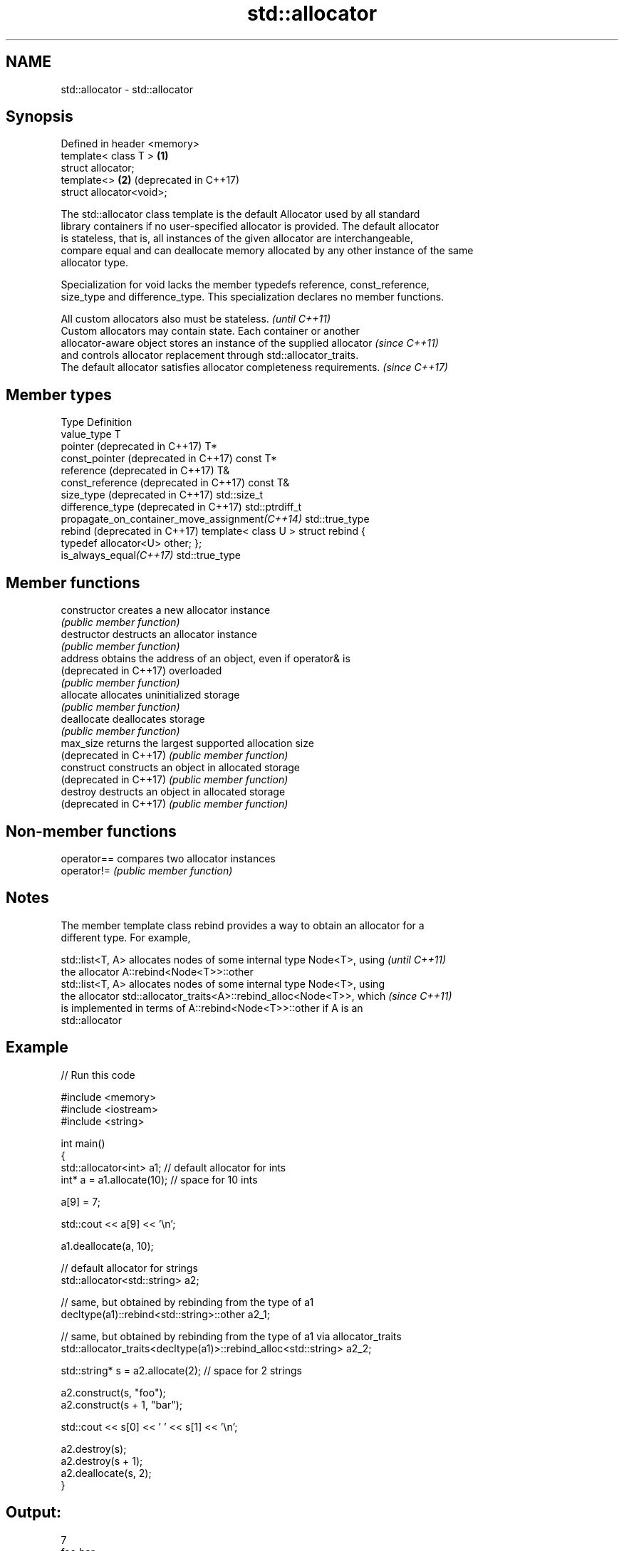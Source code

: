 .TH std::allocator 3 "2017.04.02" "http://cppreference.com" "C++ Standard Libary"
.SH NAME
std::allocator \- std::allocator

.SH Synopsis
   Defined in header <memory>
   template< class T >        \fB(1)\fP
   struct allocator;
   template<>                 \fB(2)\fP (deprecated in C++17)
   struct allocator<void>;

   The std::allocator class template is the default Allocator used by all standard
   library containers if no user-specified allocator is provided. The default allocator
   is stateless, that is, all instances of the given allocator are interchangeable,
   compare equal and can deallocate memory allocated by any other instance of the same
   allocator type.

   Specialization for void lacks the member typedefs reference, const_reference,
   size_type and difference_type. This specialization declares no member functions.

   All custom allocators also must be stateless.                          \fI(until C++11)\fP
   Custom allocators may contain state. Each container or another
   allocator-aware object stores an instance of the supplied allocator    \fI(since C++11)\fP
   and controls allocator replacement through std::allocator_traits.
   The default allocator satisfies allocator completeness requirements.   \fI(since C++17)\fP

.SH Member types

   Type                                          Definition
   value_type                                    T
   pointer (deprecated in C++17)                 T*
   const_pointer (deprecated in C++17)           const T*
   reference (deprecated in C++17)               T&
   const_reference (deprecated in C++17)         const T&
   size_type (deprecated in C++17)               std::size_t
   difference_type (deprecated in C++17)         std::ptrdiff_t
   propagate_on_container_move_assignment\fI(C++14)\fP std::true_type
   rebind (deprecated in C++17)                  template< class U > struct rebind {
                                                 typedef allocator<U> other; };
   is_always_equal\fI(C++17)\fP                        std::true_type

.SH Member functions

   constructor           creates a new allocator instance
                         \fI(public member function)\fP 
   destructor            destructs an allocator instance
                         \fI(public member function)\fP 
   address               obtains the address of an object, even if operator& is
   (deprecated in C++17) overloaded
                         \fI(public member function)\fP 
   allocate              allocates uninitialized storage
                         \fI(public member function)\fP 
   deallocate            deallocates storage
                         \fI(public member function)\fP 
   max_size              returns the largest supported allocation size
   (deprecated in C++17) \fI(public member function)\fP 
   construct             constructs an object in allocated storage
   (deprecated in C++17) \fI(public member function)\fP 
   destroy               destructs an object in allocated storage
   (deprecated in C++17) \fI(public member function)\fP 

.SH Non-member functions

   operator== compares two allocator instances
   operator!= \fI(public member function)\fP 

.SH Notes

   The member template class rebind provides a way to obtain an allocator for a
   different type. For example,

   std::list<T, A> allocates nodes of some internal type Node<T>, using   \fI(until C++11)\fP
   the allocator A::rebind<Node<T>>::other
   std::list<T, A> allocates nodes of some internal type Node<T>, using
   the allocator std::allocator_traits<A>::rebind_alloc<Node<T>>, which   \fI(since C++11)\fP
   is implemented in terms of A::rebind<Node<T>>::other if A is an
   std::allocator

.SH Example

   
// Run this code

 #include <memory>
 #include <iostream>
 #include <string>
  
 int main()
 {
     std::allocator<int> a1; // default allocator for ints
     int* a = a1.allocate(10); // space for 10 ints
  
     a[9] = 7;
  
     std::cout << a[9] << '\\n';
  
     a1.deallocate(a, 10);
  
     // default allocator for strings
     std::allocator<std::string> a2;
  
     // same, but obtained by rebinding from the type of a1
     decltype(a1)::rebind<std::string>::other a2_1;
  
     // same, but obtained by rebinding from the type of a1 via allocator_traits
     std::allocator_traits<decltype(a1)>::rebind_alloc<std::string> a2_2;
  
     std::string* s = a2.allocate(2); // space for 2 strings
  
     a2.construct(s, "foo");
     a2.construct(s + 1, "bar");
  
     std::cout << s[0] << ' ' << s[1] << '\\n';
  
     a2.destroy(s);
     a2.destroy(s + 1);
     a2.deallocate(s, 2);
 }

.SH Output:

 7
 foo bar

.SH See also

   allocator_traits         provides information about allocator types
   \fI(C++11)\fP                  \fI(class template)\fP 
   scoped_allocator_adaptor implements multi-level allocator for multi-level containers
   \fI(C++11)\fP                  \fI(class template)\fP 
   uses_allocator           checks if the specified type supports uses-allocator
   \fI(C++11)\fP                  construction
                            \fI(class template)\fP 
